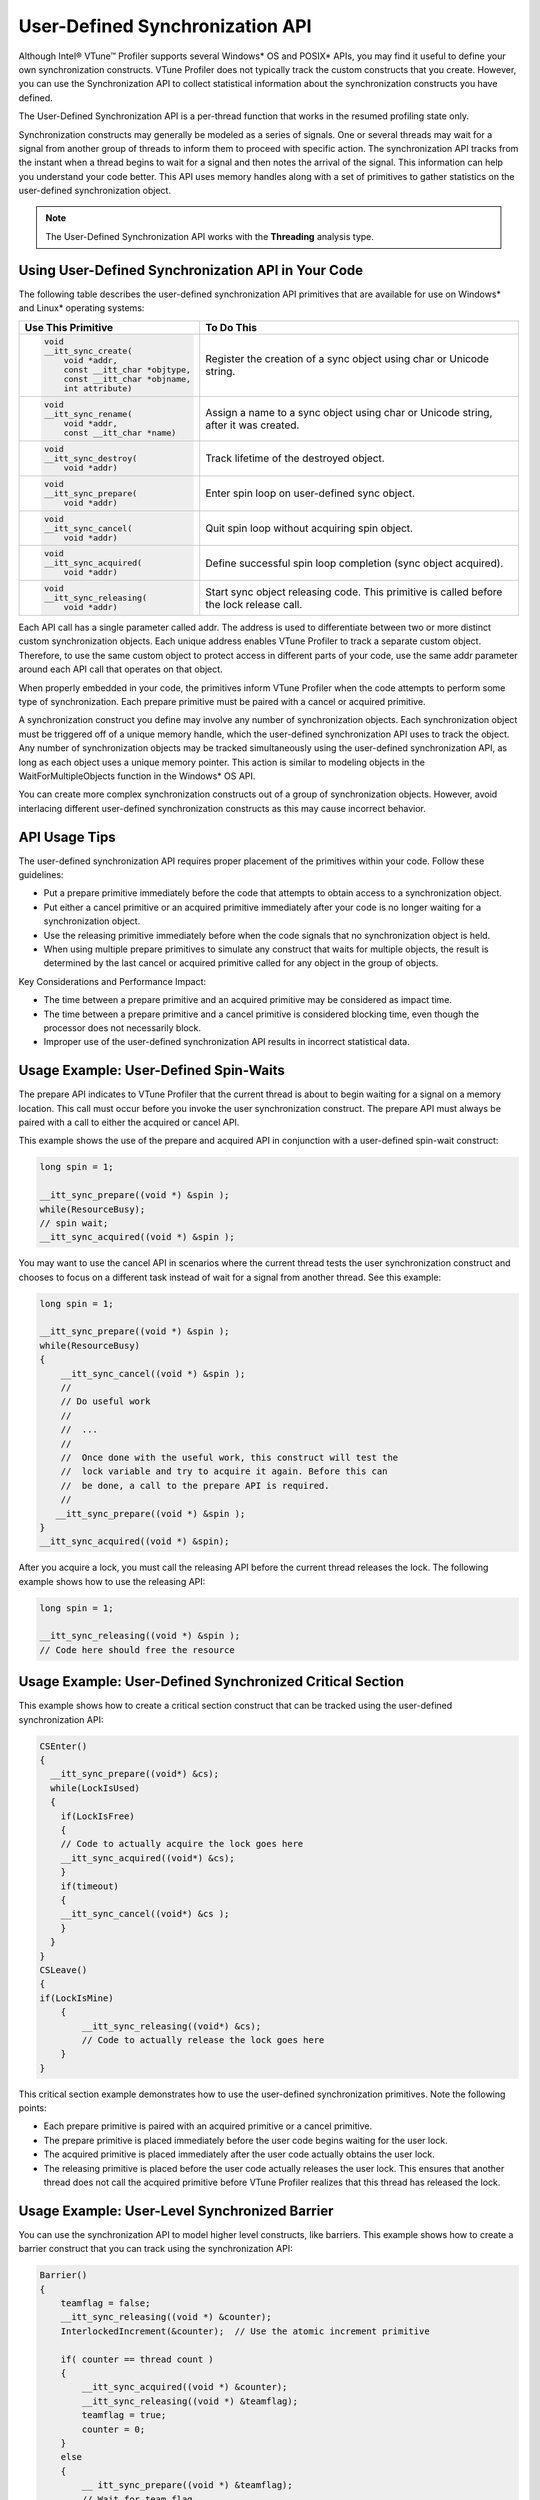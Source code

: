 .. _user-defined-synchronization-api:

User-Defined Synchronization API
================================


Although Intel® VTune™ Profiler supports several Windows* OS and POSIX* APIs,
you may find it useful to define your own synchronization constructs. VTune
Profiler does not typically track the custom constructs that you create.
However, you can use the Synchronization API to collect statistical information
about the synchronization constructs you have defined.

The User-Defined Synchronization API is a per-thread function that works
in the resumed profiling state only.

Synchronization constructs may generally be modeled as a series of signals.
One or several threads may wait for a signal from another group of threads to
inform them to proceed with specific action. The synchronization API tracks
from the instant when a thread begins to wait for a signal and then notes the
arrival of the signal. This information can help you understand your code
better. This API uses memory handles along with a set of primitives to gather
statistics on the user-defined synchronization object.


.. note::


   The User-Defined Synchronization API works with the **Threading**
   analysis type.


Using User-Defined Synchronization API in Your Code
---------------------------------------------------


The following table describes the user-defined synchronization API primitives
that are available for use on Windows* and Linux* operating systems:


+------------------------------------+-------------------------------------------+
| Use This Primitive                 | To Do This                                |
+====================================+===========================================+
| .. code-block:: cpp                | Register the creation of a                |
|                                    | sync object using char or Unicode string. |
|     void                           |                                           |
|     __itt_sync_create(             |                                           |
|         void *addr,                |                                           |
|         const __itt_char *objtype, |                                           |
|         const __itt_char *objname, |                                           |
|         int attribute)             |                                           |
+------------------------------------+-------------------------------------------+
| .. code-block:: cpp                | Assign a name to a sync object using char |
|                                    | or Unicode string, after it was created.  |
|     void                           |                                           |
|     __itt_sync_rename(             |                                           |
|         void *addr,                |                                           |
|         const __itt_char *name)    |                                           |
+------------------------------------+-------------------------------------------+
| .. code-block:: cpp                | Track lifetime of the destroyed object.   |
|                                    |                                           |
|     void                           |                                           |
|     __itt_sync_destroy(            |                                           |
|         void *addr)                |                                           |
+------------------------------------+-------------------------------------------+
| .. code-block:: cpp                | Enter spin loop on user-defined           |
|                                    | sync object.                              |
|     void                           |                                           |
|     __itt_sync_prepare(            |                                           |
|         void *addr)                |                                           |
+------------------------------------+-------------------------------------------+
| .. code-block:: cpp                | Quit spin loop without acquiring          |
|                                    | spin object.                              |
|     void                           |                                           |
|     __itt_sync_cancel(             |                                           |
|         void *addr)                |                                           |
+------------------------------------+-------------------------------------------+
| .. code-block:: cpp                | Define successful spin loop completion    |
|                                    | (sync object acquired).                   |
|     void                           |                                           |
|     __itt_sync_acquired(           |                                           |
|         void *addr)                |                                           |
+------------------------------------+-------------------------------------------+
| .. code-block:: cpp                | Start sync object releasing code.         |
|                                    | This primitive is called                  |
|     void                           | before the lock release call.             |
|     __itt_sync_releasing(          |                                           |
|         void *addr)                |                                           |
+------------------------------------+-------------------------------------------+


Each API call has a single parameter called addr. The address is used to
differentiate between two or more distinct custom synchronization objects.
Each unique address enables VTune Profiler to track a separate custom object.
Therefore, to use the same custom object to protect access in different parts
of your code, use the same addr parameter around each API call that operates
on that object.

When properly embedded in your code, the primitives inform VTune Profiler
when the code attempts to perform some type of synchronization. Each prepare
primitive must be paired with a cancel or acquired primitive.

A synchronization construct you define may involve any number of
synchronization objects. Each synchronization object must be triggered off
of a unique memory handle, which the user-defined synchronization API uses
to track the object. Any number of synchronization objects may be tracked
simultaneously using the user-defined synchronization API, as long as each
object uses a unique memory pointer. This action is similar to modeling
objects in the WaitForMultipleObjects function in the Windows* OS API.

You can create more complex synchronization constructs out of a group of
synchronization objects. However, avoid interlacing different user-defined
synchronization constructs as this may cause incorrect behavior.


API Usage Tips
--------------

The user-defined synchronization API requires proper placement of the
primitives within your code. Follow these guidelines:

-  Put a prepare primitive immediately before the code that attempts to
   obtain access to a synchronization object.

-  Put either a cancel primitive or an acquired primitive immediately
   after your code is no longer waiting for a synchronization object.

-  Use the releasing primitive immediately before when the code signals
   that no synchronization object is held.

-  When using multiple prepare primitives to simulate any construct that waits
   for multiple objects, the result is determined by the last cancel or
   acquired primitive called for any object in the group of objects.


Key Considerations and Performance Impact:

-  The time between a prepare primitive and an acquired primitive may be
   considered as impact time.

-  The time between a prepare primitive and a cancel primitive is
   considered blocking time, even though the processor does not
   necessarily block.

-  Improper use of the user-defined synchronization API results in
   incorrect statistical data.


Usage Example: User-Defined Spin-Waits
--------------------------------------


The prepare API indicates to VTune Profiler that the current thread
is about to begin waiting for a signal on a memory location. This call
must occur before you invoke the user synchronization construct. The
prepare API must always be paired with a call to either the acquired or
cancel API.


This example shows the use of the prepare and acquired API in conjunction
with a user-defined spin-wait construct:


.. code-block:: cpp


   long spin = 1;
   
   __itt_sync_prepare((void *) &spin );
   while(ResourceBusy);
   // spin wait;
   __itt_sync_acquired((void *) &spin );


You may want to use the cancel API in scenarios where the current thread tests
the user synchronization construct and chooses to focus on a different task
instead of wait for a signal from another thread. See this example:


.. code-block:: cpp


   long spin = 1;
   
   __itt_sync_prepare((void *) &spin );
   while(ResourceBusy)
   {
       __itt_sync_cancel((void *) &spin );
       //
       // Do useful work
       //
       //  ...
       //
       //  Once done with the useful work, this construct will test the
       //  lock variable and try to acquire it again. Before this can
       //  be done, a call to the prepare API is required.
       //
      __itt_sync_prepare((void *) &spin );
   }
   __itt_sync_acquired((void *) &spin);


After you acquire a lock, you must call the releasing API before the
current thread releases the lock. The following example shows how to use
the releasing API:


.. code-block:: cpp


   long spin = 1;
   
   __itt_sync_releasing((void *) &spin );
   // Code here should free the resource


Usage Example: User-Defined Synchronized Critical Section
---------------------------------------------------------


This example shows how to create a critical section construct that can be
tracked using the user-defined synchronization API:


.. code-block:: cpp


   CSEnter()
   {
     __itt_sync_prepare((void*) &cs);
     while(LockIsUsed)
     {
       if(LockIsFree)
       {
       // Code to actually acquire the lock goes here
       __itt_sync_acquired((void*) &cs);
       }
       if(timeout)
       {
       __itt_sync_cancel((void*) &cs );
       }
     }
   }
   CSLeave()
   {
   if(LockIsMine)
       {
           __itt_sync_releasing((void*) &cs);
           // Code to actually release the lock goes here
       }
   }


This critical section example demonstrates how to use the user-defined
synchronization primitives. Note the following points:


-  Each prepare primitive is paired with an acquired primitive or a
   cancel primitive.

-  The prepare primitive is placed immediately before the user code
   begins waiting for the user lock.

-  The acquired primitive is placed immediately after the user code
   actually obtains the user lock.

-  The releasing primitive is placed before the user code actually
   releases the user lock. This ensures that another thread does not
   call the acquired primitive before VTune Profiler realizes that
   this thread has released the lock.


Usage Example: User-Level Synchronized Barrier
----------------------------------------------


You can use the synchronization API to model higher level constructs, like
barriers. This example shows how to create a barrier construct that you can
track using the synchronization API:


.. code-block:: cpp


   Barrier()
   {
       teamflag = false;
       __itt_sync_releasing((void *) &counter);
       InterlockedIncrement(&counter);  // Use the atomic increment primitive
       
       if( counter == thread count )
       {
           __itt_sync_acquired((void *) &counter);
           __itt_sync_releasing((void *) &teamflag);
           teamflag = true;
           counter = 0;
       }
       else
       {
           __ itt_sync_prepare((void *) &teamflag);
           // Wait for team flag
           __ itt_sync_acquired((void *) &teamflag);
       }
   }


Note the following points:


-  There are two synchronization objects in this barrier code. The
   counter object is used to do a gather-like signaling from all the
   threads to the final thread, indicating that each thread has entered
   the barrier.
   Once the last thread hits the barrier, the thread uses the
   teamflag object to signal to all the other threads that they may
   proceed.

-  A thread entering the barrier calls ``__itt_sync_releasing()`` to
   inform VTune Profiler that it is about to signal the last thread by
   incrementing counter

-  The last thread to enter the barrier calls ``__itt_sync_acquired()`` to
   inform VTune Profiler that it was successfully signaled by all the
   other threads.

-  The last thread to enter the barrier calls ``__itt_sync_releasing()`` to
   inform VTune Profiler that it is going to signal the barrier
   completion to all the other threads by setting teamflag.

-  With the exception of the last thread, every other thread calls the
   ``__itt_sync_prepare()`` to inform VTune Profiler that it is about to
   start waiting for the teamflag signal from the last thread.

-  Finally, before leaving the barrier, each thread calls the
   ``__itt_sync_acquired()`` primitive to inform VTune Profiler that it
   received the end-of-barrier signal successfully.

